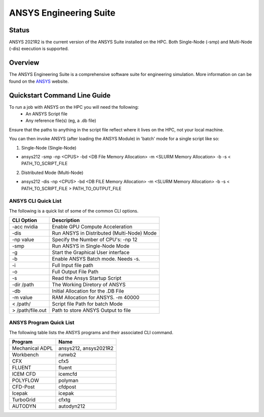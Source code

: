 -------------------------
ANSYS Engineering Suite 
-------------------------
=======
Status
=======
ANSYS 2021R2 is the current version of the ANSYS Suite installed on the HPC. Both Single-Node (-smp) and Multi-Node (-dis) execution is supported.


.. _ANSYS: https://www.ansys.com/

==========
Overview 
========== 
The ANSYS Engineering Suite is a comprehensive software suite for engineering simulation. More information on can be found on the `ANSYS`_ website.


================================
Quickstart Command Line Guide
================================

To run a job with ANSYS on the HPC you will need the following: 
    - An ANSYS Script file 
    - Any reference file(s) (eg, a .db file)

Ensure that the paths to anything in the script file reflect where it lives on the HPC, not your local machine. 

You can then invoke ANSYS (after loading the ANSYS Module) in 'batch' mode for a single script like so: 

1. Single-Node (Single-Node)


- ansys212 -smp -np <CPUS> -bd <DB File Memory Allocation> -m <SLURM Memory Allocation> -b -s < PATH_TO_SCRIPT_FILE
2. Distributed Mode (Multi-Node)


- ansys212 -dis -np <CPUS> -bd <DB FILE Memory Allocation> -m <SLURM Memory Allocation> -b -s < PATH_TO_SCRIPT_FILE > PATH_TO_OUTPUT_FILE

+++++++++++++++++++++++
ANSYS CLI Quick List
+++++++++++++++++++++++
The following is a quick list of some of the common CLI options.


+-------------------+--------------------------------------------+
| CLI Option        | Description                                |
+===================+============================================+
| -acc nvidia       | Enable GPU Compute Acceleration            |
+-------------------+--------------------------------------------+
| -dis              | Run ANSYS in Distributed (Multi-Node) Mode |
+-------------------+--------------------------------------------+
| \-np value        | Specify the Number of CPU's: -np 12        |
+-------------------+--------------------------------------------+
| -smp              | Run ANSYS in Single-Node Mode              |
+-------------------+--------------------------------------------+
| -g                | Start the Graphical User interface         |
+-------------------+--------------------------------------------+
| -b                | Enable ANSYS Batch mode. Needs -s.         |
+-------------------+--------------------------------------------+
| -i                | Full Input file path                       |
+-------------------+--------------------------------------------+
| -o                | Full Output File Path                      |
+-------------------+--------------------------------------------+
| -s                | Read the Ansys Startup Script              |
+-------------------+--------------------------------------------+
| -dir /path        | The Working Diretory of ANSYS              |
+-------------------+--------------------------------------------+
| -db               | Initial Allocation for the .DB File        |
+-------------------+--------------------------------------------+
| \-m value         | RAM Allocation for ANSYS. -m 40000         |
+-------------------+--------------------------------------------+
| \< /path/         | Script file Path for batch Mode            |
+-------------------+--------------------------------------------+
| \> /path/file.out | Path to store ANSYS Output to file         |
+-------------------+--------------------------------------------+


+++++++++++++++++++++++++
ANSYS Program Quick List
+++++++++++++++++++++++++
The following table lists the ANSYS programs and their associated CLI command.


+-----------------+-----------------------+
| Program         | Name                  |
+=================+=======================+
| Mechanical ADPL | ansys212, ansys2021R2 |
+-----------------+-----------------------+
| Workbench       | runwb2                |
+-----------------+-----------------------+
| CFX             | cfx5                  |
+-----------------+-----------------------+
| FLUENT          | fluent                |
+-----------------+-----------------------+
| ICEM CFD        | icemcfd               |
+-----------------+-----------------------+
| POLYFLOW        | polyman               |
+-----------------+-----------------------+
| CFD-Post        | cfdpost               |
+-----------------+-----------------------+
| Icepak          | icepak                |
+-----------------+-----------------------+
| TurboGrid       | cfxtg                 |
+-----------------+-----------------------+
| AUTODYN         | autodyn212            |
+-----------------+-----------------------+


